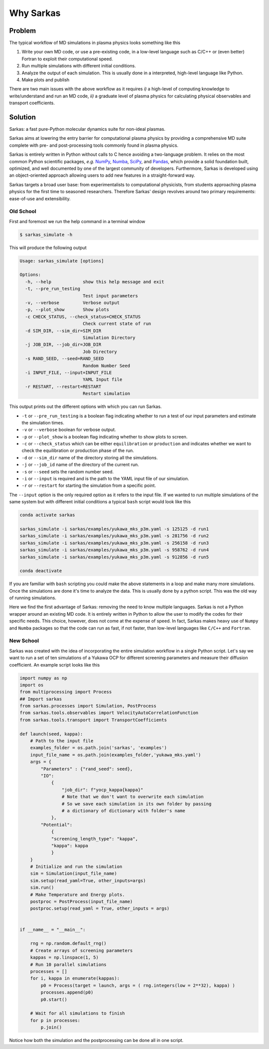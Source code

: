 ==========
Why Sarkas
==========

Problem
-------
The typical workflow of MD simulations in plasma physics looks something like this

#. Write your own MD code, or use a pre-existing code, in a low-level language such as C/C++ or (even better) Fortran to exploit their computational speed.

#. Run multiple simulations with different initial conditions.

#. Analyze the output of each simulation. This is usually done in a interpreted, high-level language like Python.

#. Make plots and publish

There are two main issues with the above workflow as it requires `i)` a high-level of computing knowledge to write/understand and run
an MD code, `ii)` a graduate level of plasma physics for calculating physical observables and transport coefficients.

Solution
--------
Sarkas: a fast pure-Python molecular dynamics suite for non-ideal plasmas.

Sarkas aims at lowering the entry barrier for computational plasma physics by providing a comprehensive MD suite complete
with pre- and post-processing tools commonly found in plasma physics.

Sarkas is entirely written in Python without calls to C hence avoiding a two-language problem. It relies on the most
common Python scientific packages, *e.g.* `NumPy <https://numpy.org/>`_, `Numba <http://numba.pydata.org/>`_,
`SciPy <https://www.scipy.org/>`_, and `Pandas <https://pandas.pydata.org/>`_, which provide a solid foundation built,
optimized, and well documented by one of the largest community of developers.
Furthermore, Sarkas is developed using an object-oriented approach allowing users to add new features
in a straight-forward way.

Sarkas targets a broad user base: from experimentalists to computational physicists, from students approaching plasma
physics for the first time to seasoned researchers. Therefore Sarkas' design revolves around two primary requirements:
ease-of-use and extensibility.


Old School
==========
First and foremost we run the help command in a terminal window

.. code-block:: bash

    $ sarkas_simulate -h

This will produce the following output

.. code-block:: bash

    Usage: sarkas_simulate [options]

    Options:
      -h, --help            show this help message and exit
      -t, --pre_run_testing
                            Test input parameters
      -v, --verbose         Verbose output
      -p, --plot_show       Show plots
      -c CHECK_STATUS, --check_status=CHECK_STATUS
                            Check current state of run
      -d SIM_DIR, --sim_dir=SIM_DIR
                            Simulation Directory
      -j JOB_DIR, --job_dir=JOB_DIR
                            Job Directory
      -s RAND_SEED, --seed=RAND_SEED
                            Random Number Seed
      -i INPUT_FILE, --input=INPUT_FILE
                            YAML Input file
      -r RESTART, --restart=RESTART
                            Restart simulation

This output prints out the different options with which you can run Sarkas.

- ``-t`` or ``--pre_run_testing`` is a boolean flag indicating whether to run a test of our input parameters and estimate the simulation times.
- ``-v`` or ``--verbose`` boolean for verbose output.
- ``-p`` or ``--plot_show`` is a boolean flag indicating whether to show plots to screen.
- ``-c`` or ``--check_status`` which can be either ``equilibration`` or ``production`` and indicates whether we want to check the equilibration or production phase of the run.
- ``-d`` or ``--sim_dir`` name of the directory storing all the simulations.
- ``-j`` or ``--job_id`` name of the directory of the current run.
- ``-s`` or ``--seed`` sets the random number seed.
- ``-i`` or ``--input`` is required and is the path to the YAML input file of our simulation.
- ``-r`` or ``--restart`` for starting the simulation from a specific point.

The ``--input`` option is the only required option as it refers to the input file.
If we wanted to run multiple simulations of the same system but with different initial conditions
a typical ``bash`` script would look like this

.. code-block:: bash

    conda activate sarkas

    sarkas_simulate -i sarkas/examples/yukawa_mks_p3m.yaml -s 125125 -d run1
    sarkas_simulate -i sarkas/examples/yukawa_mks_p3m.yaml -s 281756 -d run2
    sarkas_simulate -i sarkas/examples/yukawa_mks_p3m.yaml -s 256158 -d run3
    sarkas_simulate -i sarkas/examples/yukawa_mks_p3m.yaml -s 958762 -d run4
    sarkas_simulate -i sarkas/examples/yukawa_mks_p3m.yaml -s 912856 -d run5

    conda deactivate

If you are familiar with ``bash`` scripting you could make the above statements in a loop and make many more simulations.
Once the simulations are done it's time to analyze the data. This is usually done by a python script.
This was the old way of running simulations.

Here we find the first advantage of Sarkas: removing the need to know multiple languages. Sarkas is not a Python wrapper
around an existing MD code. It is entirely written in Python to allow the user to modify the codes for their specific needs.
This choice, however, does not come at the expense of speed. In fact, Sarkas makes heavy use of ``Numpy`` and ``Numba``
packages so that the code can run as fast, if not faster, than low-level languages like ``C/C++`` and ``Fortran``.

New School
==========
Sarkas was created with the idea of incorporating the entire simulation workflow in a single Python
script. Let's say we want to run a set of ten simulations of a Yukawa OCP for different
screening parameters and measure their diffusion coefficient. An example script looks like this

.. code-block:: python

    import numpy as np
    import os
    from multiprocessing import Process
    ## Import sarkas
    from sarkas.processes import Simulation, PostProcess
    from sarkas.tools.observables import VelocityAutoCorrelationFunction
    from sarkas.tools.transport import TransportCoefficients

    def launch(seed, kappa):
        # Path to the input file
        examples_folder = os.path.join('sarkas', 'examples')
        input_file_name = os.path.join(examples_folder,'yukawa_mks.yaml')
        args = {
            "Parameters" : {"rand_seed": seed},
            "IO":
                {
                    "job_dir": f"yocp_kappa{kappa}"
                    # Note that we don't want to overwrite each simulation
                    # So we save each simulation in its own folder by passing
                    # a dictionary of dictionary with folder's name
                },
            "Potential":
                {
                "screening_length_type": "kappa",
                "kappa": kappa
                }
        }
        # Initialize and run the simulation
        sim = Simulation(input_file_name)
        sim.setup(read_yaml=True, other_inputs=args)
        sim.run()
        # Make Temperature and Energy plots.
        postproc = PostProcess(input_file_name)
        postproc.setup(read_yaml = True, other_inputs = args)


    if __name__ = "__main__":

        rng = np.random.default_rng()
        # Create arrays of screening parameters
        kappas = np.linspace(1, 5)
        # Run 10 parallel simulations
        processes = []
        for i, kappa in enumerate(kappas):
            p0 = Process(target = launch, args = ( rng.integers(low = 2**32), kappa) )
            processes.append(p0)
            p0.start()
            
        # Wait for all simulations to finish
        for p in processes:
            p.join()

Notice how both the simulation and the postprocessing can be done all in one script.
